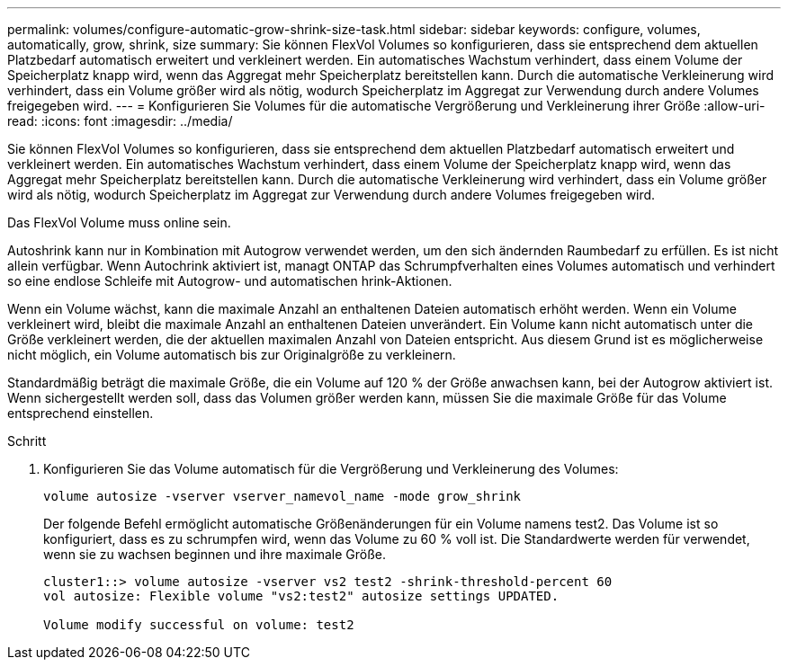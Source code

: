 ---
permalink: volumes/configure-automatic-grow-shrink-size-task.html 
sidebar: sidebar 
keywords: configure, volumes, automatically, grow, shrink, size 
summary: Sie können FlexVol Volumes so konfigurieren, dass sie entsprechend dem aktuellen Platzbedarf automatisch erweitert und verkleinert werden. Ein automatisches Wachstum verhindert, dass einem Volume der Speicherplatz knapp wird, wenn das Aggregat mehr Speicherplatz bereitstellen kann. Durch die automatische Verkleinerung wird verhindert, dass ein Volume größer wird als nötig, wodurch Speicherplatz im Aggregat zur Verwendung durch andere Volumes freigegeben wird. 
---
= Konfigurieren Sie Volumes für die automatische Vergrößerung und Verkleinerung ihrer Größe
:allow-uri-read: 
:icons: font
:imagesdir: ../media/


[role="lead"]
Sie können FlexVol Volumes so konfigurieren, dass sie entsprechend dem aktuellen Platzbedarf automatisch erweitert und verkleinert werden. Ein automatisches Wachstum verhindert, dass einem Volume der Speicherplatz knapp wird, wenn das Aggregat mehr Speicherplatz bereitstellen kann. Durch die automatische Verkleinerung wird verhindert, dass ein Volume größer wird als nötig, wodurch Speicherplatz im Aggregat zur Verwendung durch andere Volumes freigegeben wird.

Das FlexVol Volume muss online sein.

Autoshrink kann nur in Kombination mit Autogrow verwendet werden, um den sich ändernden Raumbedarf zu erfüllen. Es ist nicht allein verfügbar. Wenn Autochrink aktiviert ist, managt ONTAP das Schrumpfverhalten eines Volumes automatisch und verhindert so eine endlose Schleife mit Autogrow- und automatischen hrink-Aktionen.

Wenn ein Volume wächst, kann die maximale Anzahl an enthaltenen Dateien automatisch erhöht werden. Wenn ein Volume verkleinert wird, bleibt die maximale Anzahl an enthaltenen Dateien unverändert. Ein Volume kann nicht automatisch unter die Größe verkleinert werden, die der aktuellen maximalen Anzahl von Dateien entspricht. Aus diesem Grund ist es möglicherweise nicht möglich, ein Volume automatisch bis zur Originalgröße zu verkleinern.

Standardmäßig beträgt die maximale Größe, die ein Volume auf 120 % der Größe anwachsen kann, bei der Autogrow aktiviert ist. Wenn sichergestellt werden soll, dass das Volumen größer werden kann, müssen Sie die maximale Größe für das Volume entsprechend einstellen.

.Schritt
. Konfigurieren Sie das Volume automatisch für die Vergrößerung und Verkleinerung des Volumes:
+
`volume autosize -vserver vserver_namevol_name -mode grow_shrink`

+
Der folgende Befehl ermöglicht automatische Größenänderungen für ein Volume namens test2. Das Volume ist so konfiguriert, dass es zu schrumpfen wird, wenn das Volume zu 60 % voll ist. Die Standardwerte werden für verwendet, wenn sie zu wachsen beginnen und ihre maximale Größe.

+
[listing]
----
cluster1::> volume autosize -vserver vs2 test2 -shrink-threshold-percent 60
vol autosize: Flexible volume "vs2:test2" autosize settings UPDATED.

Volume modify successful on volume: test2
----

